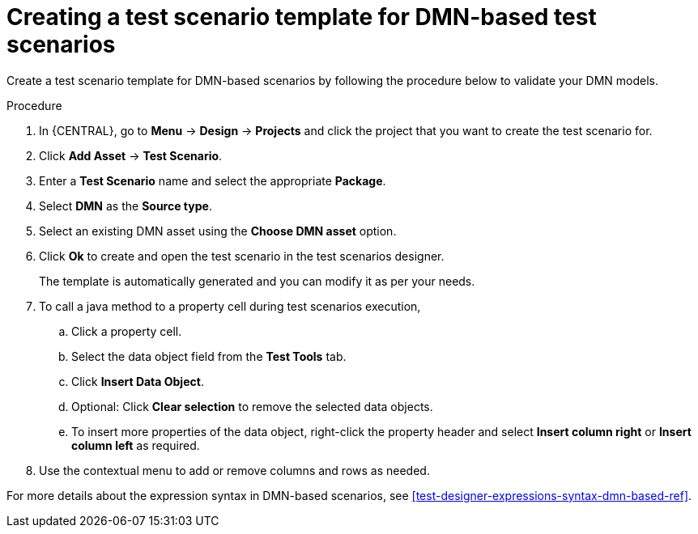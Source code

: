[id='test-designer-create-test-template-dmn-based-proc']
= Creating a test scenario template for DMN-based test scenarios

Create a test scenario template for DMN-based scenarios by following the procedure below to validate your DMN models.

.Procedure
. In {CENTRAL}, go to *Menu* -> *Design* -> *Projects* and click the project that you want to create the test scenario for.
. Click *Add Asset* -> *Test Scenario*.
. Enter a *Test Scenario* name and select the appropriate *Package*.
. Select *DMN* as the *Source type*.
. Select an existing DMN asset using the *Choose DMN asset* option.
. Click *Ok* to create and open the test scenario in the test scenarios designer.
+
The template is automatically generated and you can modify it as per your needs.
+
. To call a java method to a property cell during test scenarios execution,
.. Click a property cell.
.. Select the data object field from the *Test Tools* tab.
.. Click *Insert Data Object*.
.. Optional: Click *Clear selection* to remove the selected data objects.
.. To insert more properties of the data object, right-click the property header and select *Insert column right* or *Insert column left* as required.
. Use the contextual menu to add or remove columns and rows as needed.

For more details about the expression syntax in DMN-based scenarios, see xref:test-designer-expressions-syntax-dmn-based-ref[].
